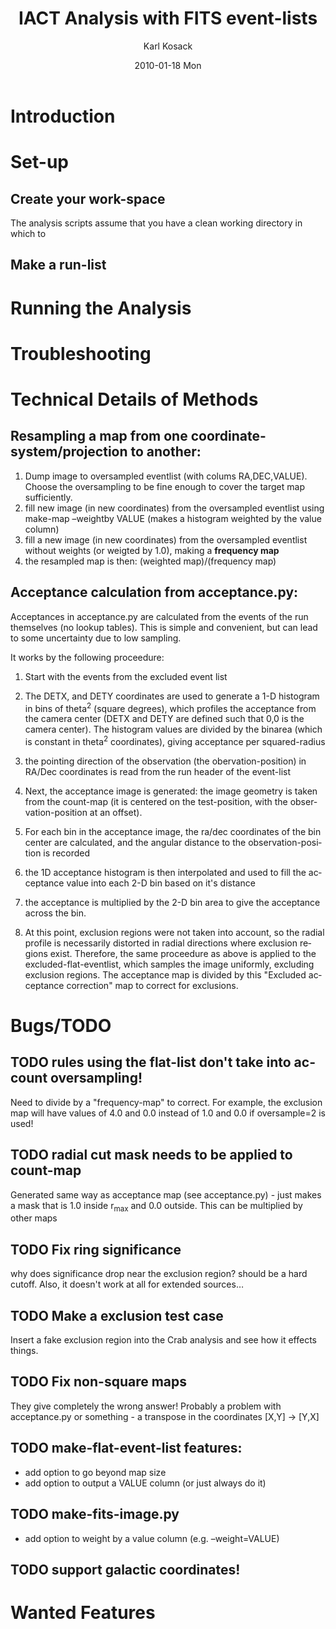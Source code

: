 #+TITLE:     IACT Analysis with FITS event-lists
#+AUTHOR:    Karl Kosack
#+EMAIL:     karl.kosack@cea.fr
#+DATE:      2010-01-18 Mon
#+DESCRIPTION: Instructions for using the FITS-based analysis for VHE Gamma-ray data
#+KEYWORDS: FITS IACT Cherenkov
#+LANGUAGE:  en
#+OPTIONS:   H:3 num:t toc:t \n:nil @:t ::t |:t ^:t -:t f:t *:t <:t
#+OPTIONS:   TeX:t LaTeX:nil skip:nil d:nil todo:t pri:nil tags:not-in-toc
#+INFOJS_OPT: view:nil toc:nil ltoc:t mouse:underline buttons:0 path:http://orgmode.org/org-info.js
#+EXPORT_SELECT_TAGS: export
#+EXPORT_EXCLUDE_TAGS: noexport
#+LINK_UP:   
#+LINK_HOME: 

* Introduction

* Set-up
** Create your work-space
   The analysis scripts assume that you have a clean working directory
   in which to 
** Make a run-list
* Running the Analysis
  
* Troubleshooting
* Technical Details of Methods
** Resampling a map from one coordinate-system/projection to another:
   1. Dump image to oversampled eventlist (with colums
      RA,DEC,VALUE). Choose the oversampling to be fine enough to
      cover the target map sufficiently.
   2. fill new image (in new coordinates) from the oversampled
      eventlist using make-map --weightby
      VALUE  (makes a histogram weighted by the value column)
   3. fill a new image (in new coordinates) from the oversampled
      eventlist without weights (or weigted by 1.0), making a
      *frequency map*
   4. the resampled map is then: (weighted map)/(frequency map)
** Acceptance calculation from acceptance.py: 
   Acceptances in acceptance.py are calculated from the events of the
   run themselves (no lookup tables). This is simple and convenient,
   but can lead to some uncertainty due to low sampling. 

   It works by the following proceedure:
   
   1. Start with the events from the excluded event list 

   2. The DETX, and DETY coordinates are used to generate a 1-D
      histogram in bins of theta^2 (square degrees), which profiles
      the acceptance from the camera center (DETX and DETY are defined
      such that 0,0 is the camera center). The histogram values are
      divided by the binarea (which is constant in theta^2
      coordinates), giving acceptance per squared-radius

   3. the pointing direction of the observation (the
      obervation-position) in RA/Dec coordinates is read from the run
      header of the event-list

   4. Next, the acceptance image is generated: the image geometry is
      taken from the count-map (it is centered on the test-position,
      with the observation-position at an offset).

   5. For each bin in the acceptance image, the ra/dec coordinates of
      the bin center are calculated, and the angular distance to the
      observation-position is recorded

   6. the 1D acceptance histogram is then interpolated and used to
      fill the acceptance value into each 2-D bin based on it's distance

   7. the acceptance is multiplied by the 2-D bin area to give the 
      acceptance across the bin.

   8. At this point, exclusion regions were not taken into account, so
      the radial profile is necessarily distorted in radial directions
      where exclusion regions exist.  Therefore, the same proceedure
      as above is applied to the excluded-flat-eventlist, which
      samples the image uniformly, excluding exclusion regions.  The
      acceptance map is divided by this "Excluded acceptance
      correction" map to correct for exclusions. 

* Bugs/TODO
** TODO rules using the flat-list don't take into account oversampling!
   Need to divide by a "frequency-map" to correct. For example, the
   exclusion map will have values of 4.0 and 0.0 instead of 1.0 and
   0.0 if oversample=2 is used!
** TODO radial cut mask needs to be applied to count-map
   Generated same way as acceptance map (see acceptance.py) - just
   makes a mask that is 1.0 inside r_{max} and 0.0 outside. This can
   be multiplied by other maps
** TODO Fix ring significance
   why does significance drop near the exclusion region? should be a
   hard cutoff. Also, it doesn't work at all for extended sources...
** TODO Make a exclusion test case
   Insert a fake exclusion region into the Crab analysis and see how
   it effects things.
** TODO Fix non-square maps
   They give completely the wrong answer! Probably a problem with
   acceptance.py or something - a transpose in the coordinates [X,Y] -> [Y,X]
** TODO make-flat-event-list features:
   - add option to go beyond map size 
   - add option to output a VALUE column (or just always do it)
** TODO make-fits-image.py 
   - add option to weight by a value column (e.g. --weight=VALUE)
** TODO support galactic coordinates!
* Wanted Features
